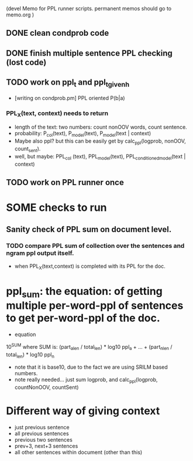 (devel Memo for PPL runner scripts. permanent memos should go to memo.org ) 

** DONE clean condprob code 
** DONE finish multiple sentence PPL checking (lost code) 
** TODO work on ppl_t and ppl_t_given_h 
-  [writing on condprob.pm] PPL oriented P(b|a) 
*** PPL_X(text, context) needs to return 
- length of the text: two numbers: count nonOOV words, count sentence. 
- probability: P_col(text), P_model(text), P_model(text | context) 
- Maybe also ppl? but this can be easily get by calc_ppl(logprob, nonOOV, count_sent). 
- well, but maybe: PPL_col (text), PPL_model(text), PPL_conditioned_model(text | context)  

** TODO work on PPL runner once


* SOME checks to run 
** Sanity check of PPL sum on document level. 
*** TODO compare PPL sum of collection over the sentences and ngram ppl output itself. 
- when PPL_X(text,context) is completed with its PPL for the doc. 


* ppl_sum: the equation: of getting multiple per-word-ppl of sentences to get per-word-ppl of the doc. 
- equation 
10^SUM where SUM is:  
(part_a_len  / total_len) * log10 ppl_a + ... + (part_n_len / total_len) * log10 ppl_n 
- note that it is base10, due to the fact we are using SRILM based numbers. 
- note really needed... just sum logprob, and calc_ppl(logprob, countNonOOV, countSent)

* Different way of giving context 
- just previous sentence 
- all previous sentences 
- previous two sentences 
- prev+3, next+3 sentences 
- all other sentences within document (other than this) 







